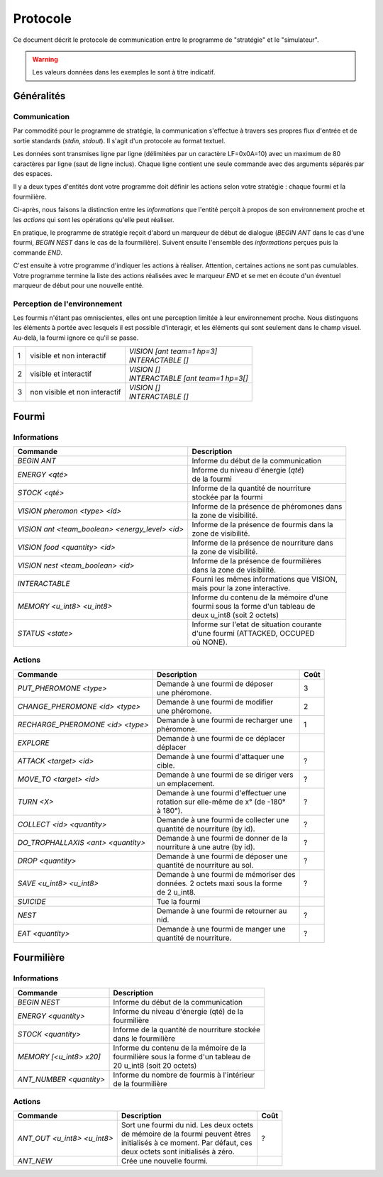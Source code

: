 =========
Protocole
=========

Ce document décrit le protocole de communication entre le programme de
"stratégie" et le "simulateur".

.. WARNING::
    Les valeurs données dans les exemples le sont à titre indicatif.

Généralités
===========

Communication
-------------

Par commodité pour le programme de stratégie, la communication s'effectue à
travers ses propres flux d'entrée et de sortie standards (`stdin`, `stdout`).
Il s'agit d'un protocole au format textuel.

Les données sont transmises ligne par ligne (délimitées par un caractère
LF=0x0A=10) avec un maximum de 80 caractères par ligne (saut de ligne inclus).
Chaque ligne contient une seule commande avec des arguments séparés par des
espaces.

Il y a deux types d'entités dont votre programme doit définir les actions selon
votre stratégie : chaque fourmi et la fourmilière.

Ci-après, nous faisons la distinction entre les `informations` que l'entité
perçoit à propos de son environnement proche et les `actions` qui sont les
opérations qu'elle peut réaliser.

En pratique, le programme de stratégie reçoit d'abord un marqueur de début de
dialogue (`BEGIN ANT` dans le cas d'une fourmi, `BEGIN NEST` dans le cas de la
fourmilière). Suivent ensuite l'ensemble des `informations` perçues puis la
commande `END`.

C'est ensuite à votre programme d'indiquer les actions à réaliser. Attention,
certaines actions ne sont pas cumulables. Votre programme termine la liste des
actions réalisées avec le marqueur `END` et se met en écoute d'un éventuel
marqueur de début pour une nouvelle entité.

Perception de l'environnement
-----------------------------

Les fourmis n'étant pas omniscientes, elles ont une perception limitée à leur
environnement proche. Nous distinguons les éléments à portée avec lesquels il
est possible d'interagir, et les éléments qui sont seulement dans le champ
visuel. Au-delà, la fourmi ignore ce qu'il se passe.

.. image:: _static/images/ant.png
   :align: center


= ============== ================================
1 visible et non | *VISION [ant team=1 hp=3]*
  interactif     | *INTERACTABLE []*
- -------------- --------------------------------
2 visible et     | *VISION []*
  interactif     | *INTERACTABLE [ant team=1 hp=3[]*
- -------------- --------------------------------
3 non visible et | *VISION []*
  non interactif | *INTERACTABLE []*
= ============== ================================


Fourmi
======

Informations
------------

=============================================== =============================================
Commande                                        Description
=============================================== =============================================
*BEGIN ANT*                                     | Informe du début de la communication
----------------------------------------------- ---------------------------------------------
*ENERGY <qté>*                                  | Informe du niveau d'énergie (`qté`) 
                                                | de la fourmi
----------------------------------------------- ---------------------------------------------
*STOCK <qté>*                                   | Informe de la quantité de nourriture 
                                                | stockée par la fourmi
----------------------------------------------- ---------------------------------------------
*VISION pheromon <type> <id>*                   | Informe de la présence de phéromones dans 
                                                | la zone de visibilité.
----------------------------------------------- ---------------------------------------------
*VISION ant <team_boolean> <energy_level> <id>* | Informe de la présence de fourmis dans la 
                                                | zone de visibilité.
----------------------------------------------- ---------------------------------------------
*VISION food <quantity> <id>*                   | Informe de la présence de nourriture dans 
                                                | la zone de visibilité.
----------------------------------------------- ---------------------------------------------
*VISION nest <team_boolean> <id>*               | Informe de la présence de fourmilières 
                                                | dans la zone de visibilité.
----------------------------------------------- ---------------------------------------------
*INTERACTABLE*                                  | Fourni les mêmes informations que VISION,
                                                | mais pour la zone interactive.
----------------------------------------------- ---------------------------------------------
*MEMORY <u_int8> <u_int8>*                      | Informe du contenu de la mémoire d'une 
                                                | fourmi sous la forme d'un tableau de 
                                                | deux u_int8 (soit 2 octets)
----------------------------------------------- ---------------------------------------------
*STATUS <state>*                                | Informe sur l'etat de situation courante 
                                                | d'une fourmi (ATTACKED, OCCUPED 
                                                | où NONE).
=============================================== =============================================

Actions
-------

================================== ========================================== ========
Commande                           Description                                Coût
================================== ========================================== ========
*PUT_PHEROMONE <type>*             | Demande à une fourmi de déposer 
                                   | une phéromone.                           3
---------------------------------- ------------------------------------------ --------
*CHANGE_PHEROMONE <id> <type>*     | Demande à une fourmi de modifier 
                                   | une phéromone.                           2
---------------------------------- ------------------------------------------ --------
*RECHARGE_PHEROMONE <id> <type>*   | Demande à une fourmi de recharger une
                                   | phéromone.                               1
---------------------------------- ------------------------------------------ --------
*EXPLORE*                          | Demande à une fourmi de ce déplacer 
                                   | déplacer 
---------------------------------- ------------------------------------------ --------
*ATTACK <target> <id>*             | Demande à une fourmi d'attaquer une
                                   | cible.                                   ?
---------------------------------- ------------------------------------------ --------
*MOVE_TO <target> <id>*            | Demande à une fourmi de se diriger vers
                                   | un emplacement.                          ?
---------------------------------- ------------------------------------------ --------
*TURN <X>*                         | Demande à une fourmi d'effectuer une
                                   | rotation sur elle-même de x° (de -180°   ?
                                   | à 180°).
---------------------------------- ------------------------------------------ --------
*COLLECT <id> <quantity>*          | Demande à une fourmi de collecter une
                                   | quantité de nourriture (by id).          ?
---------------------------------- ------------------------------------------ --------
*DO_TROPHALLAXIS <ant> <quantity>* | Demande à une fourmi de donner de la
                                   | nourriture à une autre (by id).          ?
---------------------------------- ------------------------------------------ --------
*DROP <quantity>*                  | Demande à une fourmi de déposer une
                                   | quantité de nourriture au sol.           ?
---------------------------------- ------------------------------------------ --------
*SAVE <u_int8> <u_int8>*           | Demande à une fourmi de mémoriser des
                                   | données. 2 octets maxi sous la forme     ?
                                   | de 2 u_int8.
---------------------------------- ------------------------------------------ --------
*SUICIDE*                          | Tue la fourmi
---------------------------------- ------------------------------------------ --------
*NEST*                             | Demande à une fourmi de retourner au
                                   | nid.                                     ?
---------------------------------- ------------------------------------------ --------
*EAT <quantity>*                   | Demande à une fourmi de manger une
                                   | quantité de nourriture.                   ?
================================== ========================================== ========


Fourmilière
============

Informations
------------

========================== =====================================================
Commande                   Description
========================== =====================================================
*BEGIN NEST*               | Informe du début de la communication
-------------------------- -----------------------------------------------------
*ENERGY <quantity>*        | Informe du niveau d'énergie (qté) de la
                           | fourmilière
-------------------------- -----------------------------------------------------
*STOCK <quantity>*         | Informe de la quantité de nourriture stockée  
                           | dans le fourmilière
-------------------------- ----------------------------------------------------- 
*MEMORY [<u_int8> x20]*    | Informe du contenu de la mémoire de la
                           | fourmilière sous la forme d'un tableau de 
                           | 20 u_int8 (soit 20 octets)
-------------------------- -----------------------------------------------------
*ANT_NUMBER <quantity>*    | Informe du nombre de fourmis à l'intérieur 
                           | de la fourmilière
========================== =====================================================

Actions
-------

============================ ========================================== ========
Commande                     Description                                Coût
============================ ========================================== ========
*ANT_OUT <u_int8> <u_int8>*  | Sort une fourmi du nid. Les deux octets
                             | de mémoire de la fourmi peuvent êtres    ?
                             | initialisés à ce moment. Par défaut, ces
                             | deux octets sont initialisés à zéro.
---------------------------- ------------------------------------------ --------
*ANT_NEW*                    | Crée une nouvelle fourmi.
============================ ========================================== ========
